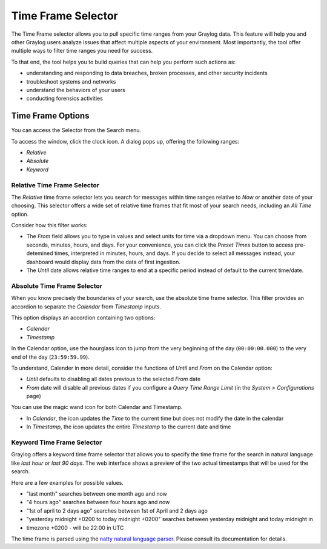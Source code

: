 Time Frame Selector
-------------------

The Time Frame selector allows you to pull specific time ranges from your Graylog data. 
This feature will help you and other Graylog users analyze issues that affect multiple aspects 
of your environment. Most importantly, the tool offer multiple ways to filter time ranges 
you need for success.

.. image:: /images/searching/time_frame_selector_wide.png


To that end, the tool helps you to build queries that can help you perform such actions as:

* understanding and responding to data breaches, broken processes, and other security incidents
* troubleshoot systems and networks
* understand the behaviors of your users
* conducting forensics activities
  

Time Frame Options
^^^^^^^^^^^^^^^^^^
You can access the Selector from the Search menu.

To access the window, click the clock icon. A dialog pops up, offering the following ranges:

* *Relative*
* *Absolute*
* *Keyword*


.. _relative-time-frame-selector:

Relative Time Frame Selector
""""""""""""""""""""""""""""

The *Relative* time frame selector lets you search for messages within time ranges relative to 
*Now* or another date of your choosing. This selector offers a wide set of relative time frames 
that fit most of your search needs, including an *All Time* option.

.. image:: /images/searching/relative_time_frame_revised.png

Consider how this filter works:

* The *From* field allows you to type in values and select units for time via a dropdown menu. 
  You can choose from seconds, minutes, hours, and days. For your convenience, you can click the *Preset Times* 
  button to access pre-detemined times, interpreted in minutes, hours, and days. If you decide to select all 
  messages instead, your dashboard would display data from the data of first ingestion.
  
* The *Until* date allows relative time ranges to end at a specific period instead of default to the current time/date.

Absolute Time Frame Selector
""""""""""""""""""""""""""""

When you know precisely the boundaries of your search, use the absolute time frame selector. This filter 
provides an accordion to separate the *Calendar* from *Timestamp* inputs.

This option displays an accordion containing two options:

* *Calendar*
* *Timestamp*

In the Calendar option, use the hourglass icon to jump from the very beginning of the day (``00:00:00.000``) to 
the very end of the day (``23:59:59.99``).

To understand, Calender in more detail, consider the functions of *Until* and *From* on the Calendar option:

* *Until* defaults to disabling all dates previous to the selected *From* date
* *From* date will disable all previous dates if you configure a *Query Time Range Limit* (in the *System > Configurations* page)

.. image:: /images/searching/absolute_selector_calendar.png

You can use the magic wand icon for both Calendar and Timestamp.

* In *Calendar*, the icon updates the *Time* to the current time but does not modify the date in the calendar
* In *Timestamp*, the icon updates the entire *Timestamp* to the current date and time

.. image:: /images/searching/absolute_selector_timestamp.png


Keyword Time Frame Selector
"""""""""""""""""""""""""""

Graylog offers a keyword time frame selector that allows you to specify the time frame for the search in natural 
language like *last hour* or *last 90 days*. The web interface shows a preview of the two actual timestamps that 
will be used for the search.

.. image:: /images/searching/keyword_selector.png
   :align: center

Here are a few examples for possible values.

* "last month" searches between one month ago and now
* "4 hours ago" searches between four hours ago and now
* "1st of april to 2 days ago" searches between 1st of April and 2 days ago
* "yesterday midnight +0200 to today midnight +0200" searches between yesterday midnight and today midnight in 
* timezone +0200 - will be 22:00 in UTC

The time frame is parsed using the `natty natural language parser <http://natty.joestelmach.com/>`_. Please consult its 
documentation for details.